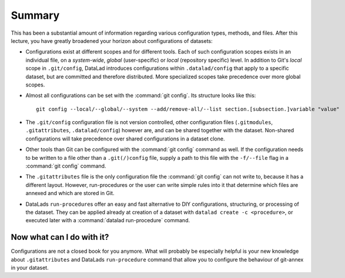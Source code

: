 .. _summary_config:

Summary
-------

This has been a substantial amount of information regarding various configuration
types, methods, and files. After this lecture, you have greatly broadened
your horizon about configurations of datasets:

- Configurations exist at different scopes and for different tools. Each
  of such configuration scopes exists in an individual file, on a *system-wide*,
  *global* (user-specific) or *local* (repository specific) level. In addition
  to Git's *local* scope in ``.git/config``, DataLad introduces configurations within
  ``.datalad/config`` that apply to a specific dataset, but are committed and
  therefore distributed. More specialized scopes take precedence over more global scopes.

- Almost all configurations can be set with the :command:`git config`.
  Its structure looks like this::

   git config --local/--global/--system --add/remove-all/--list section.[subsection.]variable "value"

- The ``.git/config`` configuration file is not version controlled, other
  configuration files (``.gitmodules``, ``.gitattributes``, ``.datalad/config``)
  however are, and can be shared together with the dataset. Non-shared configurations
  will take precedence over shared configurations in a dataset clone.

- Other tools than Git can be configured with the :command:`git config` command
  as well. If the configuration needs to be written to a file other than a
  ``.git(/)config`` file, supply a path to this file with the ``-f/--file`` flag
  in a :command:`git config` command.

- The ``.gitattributes`` file is the only configuration file the :command:`git config`
  can not write to, because it has a different layout. However, run-procedures or
  the user can write simple rules into it that determine which files are annexed
  and which are stored in Git.

- DataLads ``run-procedure``\s offer an easy and fast alternative to DIY
  configurations, structuring, or processing of the dataset.
  They can be applied already at creation of a dataset with ``datalad create -c <procedure>``,
  or executed later with a :command:`datalad run-procedure` command.

Now what can I do with it?
^^^^^^^^^^^^^^^^^^^^^^^^^^

Configurations are not a closed book for you anymore. What will probably be
especially helpful is your new knowledge about ``.gitattributes`` and
DataLads ``run-procedure`` command that allow you to configure the behaviour
of git-annex in your dataset.